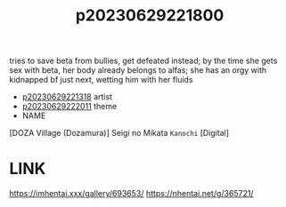 :PROPERTIES:
:ID:       a188f73d-ba8a-41f9-8500-0457f50359eb
:END:
#+title: p20230629221800
#+filetags: :ntronary:
tries to save beta from bullies, get defeated instead; by the time she gets sex with beta, her body already belongs to alfas; she has an orgy with kidnapped bf just next, wetting him with her fluids
- [[id:ad2e64a8-d05d-48ee-8748-8e7b062aba02][p20230629221318]] artist
- [[id:7f0fe8c7-90e4-4b67-a846-415b75335311][p20230629222011]] theme
- NAME
[DOZA Village (Dozamura)] Seigi no Mikata ~Kanochi~ [Digital]
* LINK
https://imhentai.xxx/gallery/693653/
https://nhentai.net/g/365721/
